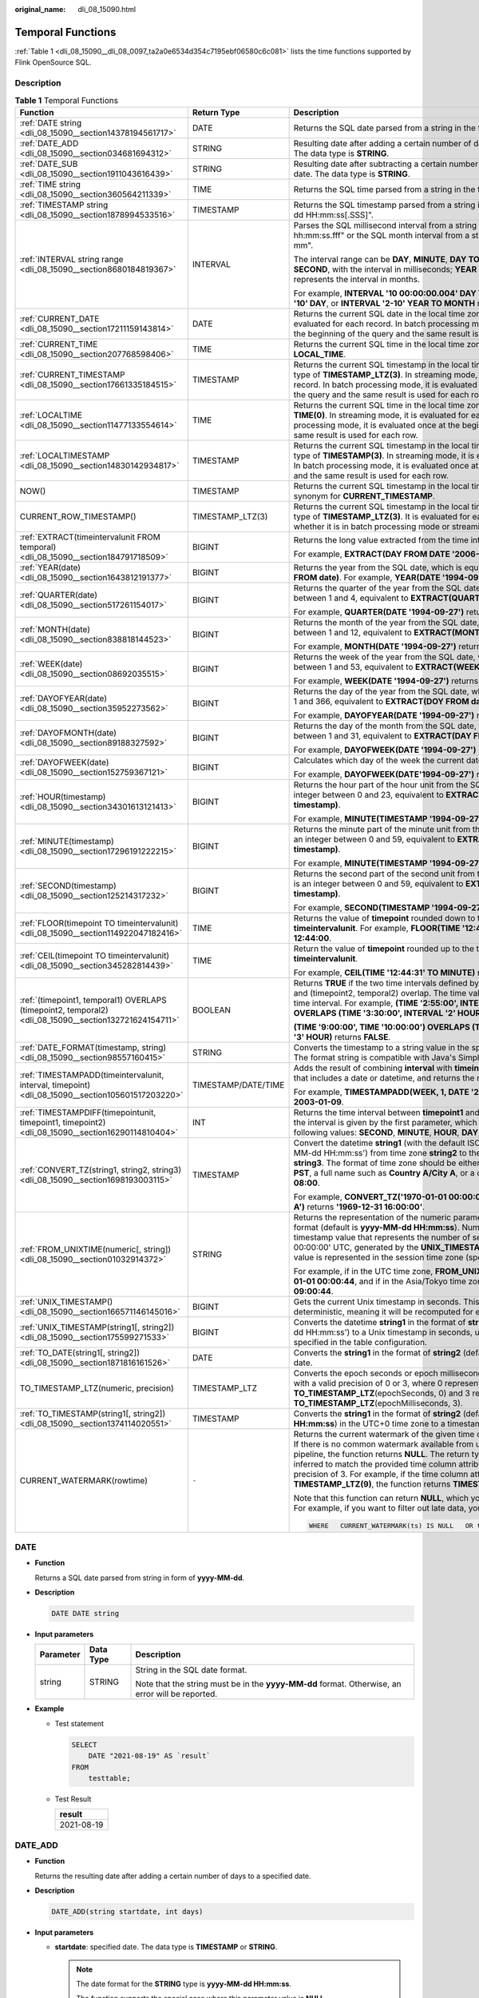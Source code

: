 :original_name: dli_08_15090.html

.. _dli_08_15090:

Temporal Functions
==================

:ref:`Table 1 <dli_08_15090__dli_08_0097_ta2a0e6534d354c7195ebf06580c6c081>` lists the time functions supported by Flink OpenSource SQL.

Description
-----------

.. _dli_08_15090__dli_08_0097_ta2a0e6534d354c7195ebf06580c6c081:

.. table:: **Table 1** Temporal Functions

   +--------------------------------------------------------------------------------------------------------+-----------------------+----------------------------------------------------------------------------------------------------------------------------------------------------------------------------------------------------------------------------------------------------------------------------------------------------------------------------------------------------------------------------------------------------------------------------------------------+
   | Function                                                                                               | Return Type           | Description                                                                                                                                                                                                                                                                                                                                                                                                                                  |
   +========================================================================================================+=======================+==============================================================================================================================================================================================================================================================================================================================================================================================================================================+
   | :ref:`DATE string <dli_08_15090__section14378194561717>`                                               | DATE                  | Returns the SQL date parsed from a string in the format of "yyyy-MM-dd".                                                                                                                                                                                                                                                                                                                                                                     |
   +--------------------------------------------------------------------------------------------------------+-----------------------+----------------------------------------------------------------------------------------------------------------------------------------------------------------------------------------------------------------------------------------------------------------------------------------------------------------------------------------------------------------------------------------------------------------------------------------------+
   | :ref:`DATE_ADD <dli_08_15090__section034681694312>`                                                    | STRING                | Resulting date after adding a certain number of days to a specified date. The data type is **STRING**.                                                                                                                                                                                                                                                                                                                                       |
   +--------------------------------------------------------------------------------------------------------+-----------------------+----------------------------------------------------------------------------------------------------------------------------------------------------------------------------------------------------------------------------------------------------------------------------------------------------------------------------------------------------------------------------------------------------------------------------------------------+
   | :ref:`DATE_SUB <dli_08_15090__section1911043616439>`                                                   | STRING                | Resulting date after subtracting a certain number of days from a specified date. The data type is **STRING**.                                                                                                                                                                                                                                                                                                                                |
   +--------------------------------------------------------------------------------------------------------+-----------------------+----------------------------------------------------------------------------------------------------------------------------------------------------------------------------------------------------------------------------------------------------------------------------------------------------------------------------------------------------------------------------------------------------------------------------------------------+
   | :ref:`TIME string <dli_08_15090__section360564211339>`                                                 | TIME                  | Returns the SQL time parsed from a string in the format of "HH:mm:ss".                                                                                                                                                                                                                                                                                                                                                                       |
   +--------------------------------------------------------------------------------------------------------+-----------------------+----------------------------------------------------------------------------------------------------------------------------------------------------------------------------------------------------------------------------------------------------------------------------------------------------------------------------------------------------------------------------------------------------------------------------------------------+
   | :ref:`TIMESTAMP string <dli_08_15090__section1878994533516>`                                           | TIMESTAMP             | Returns the SQL timestamp parsed from a string in the format of "yyyy-MM-dd HH:mm:ss[.SSS]".                                                                                                                                                                                                                                                                                                                                                 |
   +--------------------------------------------------------------------------------------------------------+-----------------------+----------------------------------------------------------------------------------------------------------------------------------------------------------------------------------------------------------------------------------------------------------------------------------------------------------------------------------------------------------------------------------------------------------------------------------------------+
   | :ref:`INTERVAL string range <dli_08_15090__section8680184819367>`                                      | INTERVAL              | Parses the SQL millisecond interval from a string in the format of "dd hh:mm:ss.fff" or the SQL month interval from a string in the format of "yyyy-mm".                                                                                                                                                                                                                                                                                     |
   |                                                                                                        |                       |                                                                                                                                                                                                                                                                                                                                                                                                                                              |
   |                                                                                                        |                       | The interval range can be **DAY**, **MINUTE**, **DAY TO HOUR**, or **DAY TO SECOND**, with the interval in milliseconds; **YEAR** or **YEAR TO MONTH** represents the interval in months.                                                                                                                                                                                                                                                    |
   |                                                                                                        |                       |                                                                                                                                                                                                                                                                                                                                                                                                                                              |
   |                                                                                                        |                       | For example, **INTERVAL '10 00:00:00.004' DAY TO SECOND**, **INTERVAL '10' DAY**, or **INTERVAL '2-10' YEAR TO MONTH** returns the interval.                                                                                                                                                                                                                                                                                                 |
   +--------------------------------------------------------------------------------------------------------+-----------------------+----------------------------------------------------------------------------------------------------------------------------------------------------------------------------------------------------------------------------------------------------------------------------------------------------------------------------------------------------------------------------------------------------------------------------------------------+
   | :ref:`CURRENT_DATE <dli_08_15090__section17211159143814>`                                              | DATE                  | Returns the current SQL date in the local time zone. In streaming mode, it is evaluated for each record. In batch processing mode, it is evaluated once at the beginning of the query and the same result is used for each row.                                                                                                                                                                                                              |
   +--------------------------------------------------------------------------------------------------------+-----------------------+----------------------------------------------------------------------------------------------------------------------------------------------------------------------------------------------------------------------------------------------------------------------------------------------------------------------------------------------------------------------------------------------------------------------------------------------+
   | :ref:`CURRENT_TIME <dli_08_15090__section207768598406>`                                                | TIME                  | Returns the current SQL time in the local time zone, which is a synonym for **LOCAL_TIME**.                                                                                                                                                                                                                                                                                                                                                  |
   +--------------------------------------------------------------------------------------------------------+-----------------------+----------------------------------------------------------------------------------------------------------------------------------------------------------------------------------------------------------------------------------------------------------------------------------------------------------------------------------------------------------------------------------------------------------------------------------------------+
   | :ref:`CURRENT_TIMESTAMP <dli_08_15090__section17661335184515>`                                         | TIMESTAMP             | Returns the current SQL timestamp in the local time zone, with the return type of **TIMESTAMP_LTZ(3)**. In streaming mode, it is evaluated for each record. In batch processing mode, it is evaluated once at the beginning of the query and the same result is used for each row.                                                                                                                                                           |
   +--------------------------------------------------------------------------------------------------------+-----------------------+----------------------------------------------------------------------------------------------------------------------------------------------------------------------------------------------------------------------------------------------------------------------------------------------------------------------------------------------------------------------------------------------------------------------------------------------+
   | :ref:`LOCALTIME <dli_08_15090__section11477133554614>`                                                 | TIME                  | Returns the current SQL time in the local time zone, with the return type of **TIME(0)**. In streaming mode, it is evaluated for each record. In batch processing mode, it is evaluated once at the beginning of the query and the same result is used for each row.                                                                                                                                                                         |
   +--------------------------------------------------------------------------------------------------------+-----------------------+----------------------------------------------------------------------------------------------------------------------------------------------------------------------------------------------------------------------------------------------------------------------------------------------------------------------------------------------------------------------------------------------------------------------------------------------+
   | :ref:`LOCALTIMESTAMP <dli_08_15090__section14830142934817>`                                            | TIMESTAMP             | Returns the current SQL timestamp in the local time zone, with the return type of **TIMESTAMP(3)**. In streaming mode, it is evaluated for each record. In batch processing mode, it is evaluated once at the beginning of the query and the same result is used for each row.                                                                                                                                                               |
   +--------------------------------------------------------------------------------------------------------+-----------------------+----------------------------------------------------------------------------------------------------------------------------------------------------------------------------------------------------------------------------------------------------------------------------------------------------------------------------------------------------------------------------------------------------------------------------------------------+
   | NOW()                                                                                                  | TIMESTAMP             | Returns the current SQL timestamp in the local time zone, which is a synonym for **CURRENT_TIMESTAMP**.                                                                                                                                                                                                                                                                                                                                      |
   +--------------------------------------------------------------------------------------------------------+-----------------------+----------------------------------------------------------------------------------------------------------------------------------------------------------------------------------------------------------------------------------------------------------------------------------------------------------------------------------------------------------------------------------------------------------------------------------------------+
   | CURRENT_ROW_TIMESTAMP()                                                                                | TIMESTAMP_LTZ(3)      | Returns the current SQL timestamp in the local time zone, with the return type of **TIMESTAMP_LTZ(3)**. It is evaluated for each record, regardless of whether it is in batch processing mode or streaming mode.                                                                                                                                                                                                                             |
   +--------------------------------------------------------------------------------------------------------+-----------------------+----------------------------------------------------------------------------------------------------------------------------------------------------------------------------------------------------------------------------------------------------------------------------------------------------------------------------------------------------------------------------------------------------------------------------------------------+
   | :ref:`EXTRACT(timeintervalunit FROM temporal) <dli_08_15090__section184791718509>`                     | BIGINT                | Returns the long value extracted from the time interval unit part of the time.                                                                                                                                                                                                                                                                                                                                                               |
   |                                                                                                        |                       |                                                                                                                                                                                                                                                                                                                                                                                                                                              |
   |                                                                                                        |                       | For example, **EXTRACT(DAY FROM DATE '2006-06-05')** returns **5**.                                                                                                                                                                                                                                                                                                                                                                          |
   +--------------------------------------------------------------------------------------------------------+-----------------------+----------------------------------------------------------------------------------------------------------------------------------------------------------------------------------------------------------------------------------------------------------------------------------------------------------------------------------------------------------------------------------------------------------------------------------------------+
   | :ref:`YEAR(date) <dli_08_15090__section1643812191377>`                                                 | BIGINT                | Returns the year from the SQL date, which is equivalent to **EXTRACT(YEAR FROM date)**. For example, **YEAR(DATE '1994-09-27')** returns **1994**.                                                                                                                                                                                                                                                                                           |
   +--------------------------------------------------------------------------------------------------------+-----------------------+----------------------------------------------------------------------------------------------------------------------------------------------------------------------------------------------------------------------------------------------------------------------------------------------------------------------------------------------------------------------------------------------------------------------------------------------+
   | :ref:`QUARTER(date) <dli_08_15090__section517261154017>`                                               | BIGINT                | Returns the quarter of the year from the SQL date, which is an integer between 1 and 4, equivalent to **EXTRACT(QUARTER FROM date)**.                                                                                                                                                                                                                                                                                                        |
   |                                                                                                        |                       |                                                                                                                                                                                                                                                                                                                                                                                                                                              |
   |                                                                                                        |                       | For example, **QUARTER(DATE '1994-09-27')** returns **3**.                                                                                                                                                                                                                                                                                                                                                                                   |
   +--------------------------------------------------------------------------------------------------------+-----------------------+----------------------------------------------------------------------------------------------------------------------------------------------------------------------------------------------------------------------------------------------------------------------------------------------------------------------------------------------------------------------------------------------------------------------------------------------+
   | :ref:`MONTH(date) <dli_08_15090__section838818144523>`                                                 | BIGINT                | Returns the month of the year from the SQL date, which is an integer between 1 and 12, equivalent to **EXTRACT(MONTH FROM date)**.                                                                                                                                                                                                                                                                                                           |
   |                                                                                                        |                       |                                                                                                                                                                                                                                                                                                                                                                                                                                              |
   |                                                                                                        |                       | For example, **MONTH(DATE '1994-09-27')** returns **9**.                                                                                                                                                                                                                                                                                                                                                                                     |
   +--------------------------------------------------------------------------------------------------------+-----------------------+----------------------------------------------------------------------------------------------------------------------------------------------------------------------------------------------------------------------------------------------------------------------------------------------------------------------------------------------------------------------------------------------------------------------------------------------+
   | :ref:`WEEK(date) <dli_08_15090__section08692035515>`                                                   | BIGINT                | Returns the week of the year from the SQL date, which is an integer between 1 and 53, equivalent to **EXTRACT(WEEK FROM date)**.                                                                                                                                                                                                                                                                                                             |
   |                                                                                                        |                       |                                                                                                                                                                                                                                                                                                                                                                                                                                              |
   |                                                                                                        |                       | For example, **WEEK(DATE '1994-09-27')** returns **39**.                                                                                                                                                                                                                                                                                                                                                                                     |
   +--------------------------------------------------------------------------------------------------------+-----------------------+----------------------------------------------------------------------------------------------------------------------------------------------------------------------------------------------------------------------------------------------------------------------------------------------------------------------------------------------------------------------------------------------------------------------------------------------+
   | :ref:`DAYOFYEAR(date) <dli_08_15090__section35952273562>`                                              | BIGINT                | Returns the day of the year from the SQL date, which is an integer between 1 and 366, equivalent to **EXTRACT(DOY FROM date)**.                                                                                                                                                                                                                                                                                                              |
   |                                                                                                        |                       |                                                                                                                                                                                                                                                                                                                                                                                                                                              |
   |                                                                                                        |                       | For example, **DAYOFYEAR(DATE '1994-09-27')** returns **270**.                                                                                                                                                                                                                                                                                                                                                                               |
   +--------------------------------------------------------------------------------------------------------+-----------------------+----------------------------------------------------------------------------------------------------------------------------------------------------------------------------------------------------------------------------------------------------------------------------------------------------------------------------------------------------------------------------------------------------------------------------------------------+
   | :ref:`DAYOFMONTH(date) <dli_08_15090__section89188327592>`                                             | BIGINT                | Returns the day of the month from the SQL date, which is an integer between 1 and 31, equivalent to **EXTRACT(DAY FROM date)**.                                                                                                                                                                                                                                                                                                              |
   |                                                                                                        |                       |                                                                                                                                                                                                                                                                                                                                                                                                                                              |
   |                                                                                                        |                       | For example, **DAYOFWEEK(DATE '1994-09-27')** returns **3**.                                                                                                                                                                                                                                                                                                                                                                                 |
   +--------------------------------------------------------------------------------------------------------+-----------------------+----------------------------------------------------------------------------------------------------------------------------------------------------------------------------------------------------------------------------------------------------------------------------------------------------------------------------------------------------------------------------------------------------------------------------------------------+
   | :ref:`DAYOFWEEK(date) <dli_08_15090__section152759367121>`                                             | BIGINT                | Calculates which day of the week the current date is, with Sunday being **1**.                                                                                                                                                                                                                                                                                                                                                               |
   |                                                                                                        |                       |                                                                                                                                                                                                                                                                                                                                                                                                                                              |
   |                                                                                                        |                       | For example, **DAYOFWEEK(DATE'1994-09-27')** returns **3**.                                                                                                                                                                                                                                                                                                                                                                                  |
   +--------------------------------------------------------------------------------------------------------+-----------------------+----------------------------------------------------------------------------------------------------------------------------------------------------------------------------------------------------------------------------------------------------------------------------------------------------------------------------------------------------------------------------------------------------------------------------------------------+
   | :ref:`HOUR(timestamp) <dli_08_15090__section34301613121413>`                                           | BIGINT                | Returns the hour part of the hour unit from the SQL timestamp, which is an integer between 0 and 23, equivalent to **EXTRACT(HOUR FROM timestamp)**.                                                                                                                                                                                                                                                                                         |
   |                                                                                                        |                       |                                                                                                                                                                                                                                                                                                                                                                                                                                              |
   |                                                                                                        |                       | For example, **MINUTE(TIMESTAMP '1994-09-27 13:14:15')** returns **14**.                                                                                                                                                                                                                                                                                                                                                                     |
   +--------------------------------------------------------------------------------------------------------+-----------------------+----------------------------------------------------------------------------------------------------------------------------------------------------------------------------------------------------------------------------------------------------------------------------------------------------------------------------------------------------------------------------------------------------------------------------------------------+
   | :ref:`MINUTE(timestamp) <dli_08_15090__section17296191222215>`                                         | BIGINT                | Returns the minute part of the minute unit from the SQL timestamp, which is an integer between 0 and 59, equivalent to **EXTRACT(MINUTE FROM timestamp)**.                                                                                                                                                                                                                                                                                   |
   |                                                                                                        |                       |                                                                                                                                                                                                                                                                                                                                                                                                                                              |
   |                                                                                                        |                       | For example, **MINUTE(TIMESTAMP '1994-09-27 13:14:15')** returns **14**.                                                                                                                                                                                                                                                                                                                                                                     |
   +--------------------------------------------------------------------------------------------------------+-----------------------+----------------------------------------------------------------------------------------------------------------------------------------------------------------------------------------------------------------------------------------------------------------------------------------------------------------------------------------------------------------------------------------------------------------------------------------------+
   | :ref:`SECOND(timestamp) <dli_08_15090__section125214317232>`                                           | BIGINT                | Returns the second part of the second unit from the SQL timestamp, which is an integer between 0 and 59, equivalent to **EXTRACT(SECOND FROM timestamp)**.                                                                                                                                                                                                                                                                                   |
   |                                                                                                        |                       |                                                                                                                                                                                                                                                                                                                                                                                                                                              |
   |                                                                                                        |                       | For example, **SECOND(TIMESTAMP '1994-09-27 13:14:15')** returns **15**.                                                                                                                                                                                                                                                                                                                                                                     |
   +--------------------------------------------------------------------------------------------------------+-----------------------+----------------------------------------------------------------------------------------------------------------------------------------------------------------------------------------------------------------------------------------------------------------------------------------------------------------------------------------------------------------------------------------------------------------------------------------------+
   | :ref:`FLOOR(timepoint TO timeintervalunit) <dli_08_15090__section114922047182416>`                     | TIME                  | Returns the value of **timepoint** rounded down to the time interval unit **timeintervalunit**. For example, **FLOOR(TIME '12:44:31' TO MINUTE)** returns **12:44:00**.                                                                                                                                                                                                                                                                      |
   +--------------------------------------------------------------------------------------------------------+-----------------------+----------------------------------------------------------------------------------------------------------------------------------------------------------------------------------------------------------------------------------------------------------------------------------------------------------------------------------------------------------------------------------------------------------------------------------------------+
   | :ref:`CEIL(timepoint TO timeintervalunit) <dli_08_15090__section345282814439>`                         | TIME                  | Return the value of **timepoint** rounded up to the time interval unit **timeintervalunit**.                                                                                                                                                                                                                                                                                                                                                 |
   |                                                                                                        |                       |                                                                                                                                                                                                                                                                                                                                                                                                                                              |
   |                                                                                                        |                       | For example, **CEIL(TIME '12:44:31' TO MINUTE)** returns **12:45:00**.                                                                                                                                                                                                                                                                                                                                                                       |
   +--------------------------------------------------------------------------------------------------------+-----------------------+----------------------------------------------------------------------------------------------------------------------------------------------------------------------------------------------------------------------------------------------------------------------------------------------------------------------------------------------------------------------------------------------------------------------------------------------+
   | :ref:`(timepoint1, temporal1) OVERLAPS (timepoint2, temporal2) <dli_08_15090__section132721624154711>` | BOOLEAN               | Returns **TRUE** if the two time intervals defined by (timepoint1, temporal1) and (timepoint2, temporal2) overlap. The time value can be a time point or a time interval. For example, **(TIME '2:55:00', INTERVAL '1' HOUR) OVERLAPS (TIME '3:30:00', INTERVAL '2' HOUR)** returns **TRUE**;                                                                                                                                                |
   |                                                                                                        |                       |                                                                                                                                                                                                                                                                                                                                                                                                                                              |
   |                                                                                                        |                       | **(TIME '9:00:00', TIME '10:00:00') OVERLAPS (TIME '10:15:00', INTERVAL '3' HOUR)** returns **FALSE**.                                                                                                                                                                                                                                                                                                                                       |
   +--------------------------------------------------------------------------------------------------------+-----------------------+----------------------------------------------------------------------------------------------------------------------------------------------------------------------------------------------------------------------------------------------------------------------------------------------------------------------------------------------------------------------------------------------------------------------------------------------+
   | :ref:`DATE_FORMAT(timestamp, string) <dli_08_15090__section98557160415>`                               | STRING                | Converts the timestamp to a string value in the specified date format string. The format string is compatible with Java's SimpleDateFormat.                                                                                                                                                                                                                                                                                                  |
   +--------------------------------------------------------------------------------------------------------+-----------------------+----------------------------------------------------------------------------------------------------------------------------------------------------------------------------------------------------------------------------------------------------------------------------------------------------------------------------------------------------------------------------------------------------------------------------------------------+
   | :ref:`TIMESTAMPADD(timeintervalunit, interval, timepoint) <dli_08_15090__section105601517203220>`      | TIMESTAMP/DATE/TIME   | Adds the result of combining **interval** with **timeintervalunit** to a **timepoint** that includes a date or datetime, and returns the resulting datetime.                                                                                                                                                                                                                                                                                 |
   |                                                                                                        |                       |                                                                                                                                                                                                                                                                                                                                                                                                                                              |
   |                                                                                                        |                       | For example, **TIMESTAMPADD(WEEK, 1, DATE '2003-01-02')** returns **2003-01-09**.                                                                                                                                                                                                                                                                                                                                                            |
   +--------------------------------------------------------------------------------------------------------+-----------------------+----------------------------------------------------------------------------------------------------------------------------------------------------------------------------------------------------------------------------------------------------------------------------------------------------------------------------------------------------------------------------------------------------------------------------------------------+
   | :ref:`TIMESTAMPDIFF(timepointunit, timepoint1, timepoint2) <dli_08_15090__section16290114810404>`      | INT                   | Returns the time interval between **timepoint1** and **timepoint2**. The unit of the interval is given by the first parameter, which should be one of the following values: **SECOND**, **MINUTE**, **HOUR**, **DAY**, **MONTH**, or **YEAR**.                                                                                                                                                                                               |
   +--------------------------------------------------------------------------------------------------------+-----------------------+----------------------------------------------------------------------------------------------------------------------------------------------------------------------------------------------------------------------------------------------------------------------------------------------------------------------------------------------------------------------------------------------------------------------------------------------+
   | :ref:`CONVERT_TZ(string1, string2, string3) <dli_08_15090__section1698193003115>`                      | TIMESTAMP             | Convert the datetime **string1** (with the default ISO timestamp format 'yyyy-MM-dd HH:mm:ss') from time zone **string2** to the value in time zone **string3**. The format of time zone should be either an abbreviation such as **PST**, a full name such as **Country A/City A**, or a custom ID such as **GMT-08:00**.                                                                                                                   |
   |                                                                                                        |                       |                                                                                                                                                                                                                                                                                                                                                                                                                                              |
   |                                                                                                        |                       | For example, **CONVERT_TZ('1970-01-01 00:00:00', 'UTC', 'Country A/City A')** returns **'1969-12-31 16:00:00'**.                                                                                                                                                                                                                                                                                                                             |
   +--------------------------------------------------------------------------------------------------------+-----------------------+----------------------------------------------------------------------------------------------------------------------------------------------------------------------------------------------------------------------------------------------------------------------------------------------------------------------------------------------------------------------------------------------------------------------------------------------+
   | :ref:`FROM_UNIXTIME(numeric[, string]) <dli_08_15090__section01032914372>`                             | STRING                | Returns the representation of the numeric parameter **numberic** in the string format (default is **yyyy-MM-dd HH:mm:ss**). Numeric is an internal timestamp value that represents the number of seconds since '1970-01-01 00:00:00' UTC, generated by the **UNIX_TIMESTAMP()** function. The return value is represented in the session time zone (specified in TableConfig).                                                               |
   |                                                                                                        |                       |                                                                                                                                                                                                                                                                                                                                                                                                                                              |
   |                                                                                                        |                       | For example, if in the UTC time zone, **FROM_UNIXTIME(44)** returns **1970-01-01 00:00:44**, and if in the Asia/Tokyo time zone, it returns **1970-01-01 09:00:44**.                                                                                                                                                                                                                                                                         |
   +--------------------------------------------------------------------------------------------------------+-----------------------+----------------------------------------------------------------------------------------------------------------------------------------------------------------------------------------------------------------------------------------------------------------------------------------------------------------------------------------------------------------------------------------------------------------------------------------------+
   | :ref:`UNIX_TIMESTAMP() <dli_08_15090__section166571146145016>`                                         | BIGINT                | Gets the current Unix timestamp in seconds. This function is non-deterministic, meaning it will be recomputed for each record.                                                                                                                                                                                                                                                                                                               |
   +--------------------------------------------------------------------------------------------------------+-----------------------+----------------------------------------------------------------------------------------------------------------------------------------------------------------------------------------------------------------------------------------------------------------------------------------------------------------------------------------------------------------------------------------------------------------------------------------------+
   | :ref:`UNIX_TIMESTAMP(string1[, string2]) <dli_08_15090__section175599271533>`                          | BIGINT                | Converts the datetime **string1** in the format of **string2** (default is 'yyyy-MM-dd HH:mm:ss') to a Unix timestamp in seconds, using the time zone specified in the table configuration.                                                                                                                                                                                                                                                  |
   +--------------------------------------------------------------------------------------------------------+-----------------------+----------------------------------------------------------------------------------------------------------------------------------------------------------------------------------------------------------------------------------------------------------------------------------------------------------------------------------------------------------------------------------------------------------------------------------------------+
   | :ref:`TO_DATE(string1[, string2]) <dli_08_15090__section1871816161526>`                                | DATE                  | Converts the **string1** in the format of **string2** (default is **yyyy-MM-dd**) to a date.                                                                                                                                                                                                                                                                                                                                                 |
   +--------------------------------------------------------------------------------------------------------+-----------------------+----------------------------------------------------------------------------------------------------------------------------------------------------------------------------------------------------------------------------------------------------------------------------------------------------------------------------------------------------------------------------------------------------------------------------------------------+
   | TO_TIMESTAMP_LTZ(numeric, precision)                                                                   | TIMESTAMP_LTZ         | Converts the epoch seconds or epoch milliseconds to **TIMESTAMP_LTZ**, with a valid precision of 0 or 3, where 0 represents **TO_TIMESTAMP_LTZ**\ (epochSeconds, 0) and 3 represents **TO_TIMESTAMP_LTZ**\ (epochMilliseconds, 3).                                                                                                                                                                                                           |
   +--------------------------------------------------------------------------------------------------------+-----------------------+----------------------------------------------------------------------------------------------------------------------------------------------------------------------------------------------------------------------------------------------------------------------------------------------------------------------------------------------------------------------------------------------------------------------------------------------+
   | :ref:`TO_TIMESTAMP(string1[, string2]) <dli_08_15090__section1374114020551>`                           | TIMESTAMP             | Converts the **string1** in the format of **string2** (default is **yyyy-MM-dd HH:mm:ss**) in the UTC+0 time zone to a timestamp.                                                                                                                                                                                                                                                                                                            |
   +--------------------------------------------------------------------------------------------------------+-----------------------+----------------------------------------------------------------------------------------------------------------------------------------------------------------------------------------------------------------------------------------------------------------------------------------------------------------------------------------------------------------------------------------------------------------------------------------------+
   | CURRENT_WATERMARK(rowtime)                                                                             | ``-``                 | Returns the current watermark of the given time column attribute **rowtime**. If there is no common watermark available from upstream operations in the pipeline, the function returns **NULL**. The return type of the function is inferred to match the provided time column attribute, but with an adjusted precision of 3. For example, if the time column attribute is **TIMESTAMP_LTZ(9)**, the function returns **TIMESTAMP_LTZ(3)**. |
   |                                                                                                        |                       |                                                                                                                                                                                                                                                                                                                                                                                                                                              |
   |                                                                                                        |                       | Note that this function can return **NULL**, which you may need to consider. For example, if you want to filter out late data, you can use:                                                                                                                                                                                                                                                                                                  |
   |                                                                                                        |                       |                                                                                                                                                                                                                                                                                                                                                                                                                                              |
   |                                                                                                        |                       | .. code-block::                                                                                                                                                                                                                                                                                                                                                                                                                              |
   |                                                                                                        |                       |                                                                                                                                                                                                                                                                                                                                                                                                                                              |
   |                                                                                                        |                       |    WHERE   CURRENT_WATERMARK(ts) IS NULL   OR ts > CURRENT_WATERMARK(ts)                                                                                                                                                                                                                                                                                                                                                                     |
   +--------------------------------------------------------------------------------------------------------+-----------------------+----------------------------------------------------------------------------------------------------------------------------------------------------------------------------------------------------------------------------------------------------------------------------------------------------------------------------------------------------------------------------------------------------------------------------------------------+

.. _dli_08_15090__section14378194561717:

DATE
----

-  **Function**

   Returns a SQL date parsed from string in form of **yyyy-MM-dd**.

-  **Description**

   .. code-block::

      DATE DATE string

-  **Input parameters**

   +-----------------------+-----------------------+--------------------------------------------------------------------------------------------------+
   | Parameter             | Data Type             | Description                                                                                      |
   +=======================+=======================+==================================================================================================+
   | string                | STRING                | String in the SQL date format.                                                                   |
   |                       |                       |                                                                                                  |
   |                       |                       | Note that the string must be in the **yyyy-MM-dd** format. Otherwise, an error will be reported. |
   +-----------------------+-----------------------+--------------------------------------------------------------------------------------------------+

-  **Example**

   -  Test statement

      .. code-block::

         SELECT
             DATE "2021-08-19" AS `result`
         FROM
             testtable;

   -  Test Result

      +------------+
      | result     |
      +============+
      | 2021-08-19 |
      +------------+

.. _dli_08_15090__section034681694312:

DATE_ADD
--------

-  **Function**

   Returns the resulting date after adding a certain number of days to a specified date.

-  **Description**

   .. code-block::

      DATE_ADD(string startdate, int days)

-  **Input parameters**

   -  **startdate**: specified date. The data type is **TIMESTAMP** or **STRING**.

      .. note::

         The date format for the **STRING** type is **yyyy-MM-dd HH:mm:ss**.

         The function supports the special case where this parameter value is **NULL**.

   -  **days**: target number of days. The data type is **INT**.

-  **Return values**

   Resulting date after adding a certain number of days to a specified date. The data type is **STRING**.

-  **Example**

   Submit a Flink SQL statement.

   .. code-block::

      CREATE TABLE source (
        time1 TIMESTAMP
      ) WITH (
        'connector' = 'datagen',
        'rows-per-second' = '1'
      );
      create table Sink (
        date1 string,
        date2 string,
        date3 string
      ) with ('connector' = 'print');
      INSERT into
        Sink
      select
        DATE_ADD(time1, 30) as date1,
        DATE_ADD('2017-09-15 00:00:00', 30) as date2,
        DATE_ADD(cast(null as timestamp),30) as date3
      FROM source

   Test result

   ============== ============== ==============
   date1 (string) date2 (string) date3 (string)
   ============== ============== ==============
   2024-06-28     2017-10-15     null
   ============== ============== ==============

.. _dli_08_15090__section1911043616439:

DATE_SUB
--------

-  **Function**

   Returns the resulting date after subtracting a certain number of days from a specified date.

-  **Description**

   .. code-block::

      DATE_SUB(string startdate, int days)

-  **Input parameters**

   -  **startdate**: specified date. The data type is **TIMESTAMP** or **STRING**.

      .. note::

         The date format for the **STRING** type is **yyyy-MM-dd HH:mm:ss**.

         The function supports the special case where this parameter value is **NULL**.

   -  **days**: target number of days. The data type is **INT**.

-  **Return values**

   Resulting date after subtracting a certain number of days from a specified date. The data type is **STRING**.

-  **Example**

   Submit a Flink SQL statement.

   .. code-block::

      CREATE TABLE source (
        time1 TIMESTAMP
      ) WITH (
        'connector' = 'datagen',
        'rows-per-second' = '1'
      );
      create table Sink (
        date1 string,
        date2 string,
        date3 string
      ) with ('connector' = 'print');
      INSERT into
        Sink
      select
        DATE_SUB(time1,30) as date1,
        DATE_SUB('2017-09-15 00:00:00', 30) as date2,
        DATE_SUB(cast(null as timestamp),30) as date3
      FROM source

   Test result

   ============== ============== ==============
   date1 (string) date2 (string) date3 (string)
   ============== ============== ==============
   2024-04-29     2017-08-16     null
   ============== ============== ==============

.. _dli_08_15090__section360564211339:

TIME
----

-  **Function**

   Returns a SQL time parsed from string in form of **HH:mm:ss[.fff]**.

-  **Description**

   .. code-block::

      TIME TIME string

-  **Input parameters**

   +-----------------------+-----------------------+---------------------------------------------------------------------------------------------------------+
   | Parameter             | Data Type             | Description                                                                                             |
   +=======================+=======================+=========================================================================================================+
   | string                | STRING                | Time                                                                                                    |
   |                       |                       |                                                                                                         |
   |                       |                       | Note that the string must be in the format of **HH:mm:ss[.fff]**. Otherwise, an error will be reported. |
   +-----------------------+-----------------------+---------------------------------------------------------------------------------------------------------+

-  **Example**

   -  Test statement

      .. code-block::

         SELECT
             TIME "10:11:12" AS `result`,
                 TIME "10:11:12.032" AS `result2`
         FROM
             testtable;

   -  Test result

      ======== ============
      result   result2
      ======== ============
      10:11:12 10:11:12.032
      ======== ============

.. _dli_08_15090__section1878994533516:

TIMESTAMP
---------

-  **Function**

   Converts the time string into timestamp. The time string format is **yyyy-MM-dd HH:mm:ss[.fff]**. The return value is of the **TIMESTAMP(3)** type.

-  **Description**

   .. code-block::

      TIMESTAMP(3) TIMESTAMP string

-  **Input parameters**

   +-----------------------+-----------------------+--------------------------------------------------------------------------------------------------------------------+
   | Parameter             | Data Type             | Description                                                                                                        |
   +=======================+=======================+====================================================================================================================+
   | string                | STRING                | Time                                                                                                               |
   |                       |                       |                                                                                                                    |
   |                       |                       | Note that the string must be in the format of **yyyy-MM-dd HH:mm:ss[.fff]**. Otherwise, an error will be reported. |
   +-----------------------+-----------------------+--------------------------------------------------------------------------------------------------------------------+

-  **Example**

   -  Test statement

      .. code-block::

         SELECT
             TIMESTAMP "1997-04-25 13:14:15" AS `result`,
                 TIMESTAMP "1997-04-25 13:14:15.032" AS `result2`
         FROM
             testtable;

   -  Test result

      =================== =======================
      result              result2
      =================== =======================
      1997-04-25 13:14:15 1997-04-25 13:14:15.032
      =================== =======================

.. _dli_08_15090__section8680184819367:

INTERVAL
--------

-  **Function**

   Parses an interval string.

-  **Description**

   .. code-block::

      INTERVAL INTERVAL string range

-  **Input parameters**

   +-----------------------+-----------------------+--------------------------------------------------------------------------------------------------------------------------------------------------+
   | Parameter             | Data Type             | Description                                                                                                                                      |
   +=======================+=======================+==================================================================================================================================================+
   | string                | STRING                | Timestamp string used together with the **range** parameter. The string is in either of the following two formats:                               |
   |                       |                       |                                                                                                                                                  |
   |                       |                       | -  **yyyy-MM** for SQL intervals of months. An interval range might be **YEAR** or **YEAR TO MONTH** for intervals of months.                    |
   |                       |                       | -  **dd hh:mm:ss.fff** for SQL intervals of milliseconds. An interval range might be **DAY**, **MINUTE**, **DAY TO HOUR**, or **DAY TO SECOND**. |
   +-----------------------+-----------------------+--------------------------------------------------------------------------------------------------------------------------------------------------+
   | range                 | INTERVAL              | Interval range. This parameter is used together with the **string** parameter.                                                                   |
   |                       |                       |                                                                                                                                                  |
   |                       |                       | Available values are as follows: **YEAR, YEAR To Month, DAY, MINUTE, DAY TO HOUR and DAY TO SECOND**.                                            |
   +-----------------------+-----------------------+--------------------------------------------------------------------------------------------------------------------------------------------------+

-  **Example**

   Test statement

   .. code-block::

      -- indicates that the interval is 10 days and 4 milliseconds.
      INTERVAL '10 00:00:00.004' DAY TO second
      -- The interval is 10 days.
      INTERVAL '10'
      -- The interval is 2 years and 10 months.
      INTERVAL '2-10' YEAR TO MONTH

.. _dli_08_15090__section17211159143814:

CURRENT_DATE
------------

-  **Function**

   Returns the current SQL time (**yyyy-MM-dd**) in the local time zone. The return value is of the **DATE** type.

-  **Description**

   .. code-block::

      DATE CURRENT_DATE

-  **Input parameters**

   None

-  **Example**

   -  Test statement

      .. code-block::

         SELECT
             CURRENT_DATE AS `result`
         FROM
             testtable;

   -  Test result

      +------------+
      | result     |
      +============+
      | 2021-10-28 |
      +------------+

.. _dli_08_15090__section207768598406:

CURRENT_TIME
------------

-  **Function**

   Returns the current SQL time (**HH:mm:sss.fff**) in the local time zone. The return value is of the **TIME** type.

-  **Description**

   .. code-block::

      TIME CURRENT_TIME

-  **Input parameters**

   None

-  **Example**

   -  Test statement

      .. code-block::

         SELECT
             CURRENT_TIME AS `result`
         FROM
             testtable;

   -  Test Result

      +--------------+
      | result       |
      +==============+
      | 08:29:19.289 |
      +--------------+

.. _dli_08_15090__section17661335184515:

CURRENT_TIMESTAMP
-----------------

-  **Function**

   Returns the current SQL timestamp in the local time zone. The return value is of the **TIMESTAMP(3)** type.

-  **Description**

   .. code-block::

      TIMESTAMP(3) CURRENT_TIMESTAMP

-  **Input parameters**

   None

-  **Example**

   -  Test statement

      .. code-block::

         SELECT
             CURRENT_TIMESTAMP AS `result`
         FROM
             testtable;

   -  Test Result

      +-------------------------+
      | result                  |
      +=========================+
      | 2021-10-28 08:33:51.606 |
      +-------------------------+

.. _dli_08_15090__section11477133554614:

LOCALTIME
---------

-  **Function**

   Returns the current SQL time in the local time zone. The return value is of the **TIME** type.

-  **Description**

   .. code-block::

      TIME LOCALTIME

-  **Input parameters**

   None

-  **Example**

   -  Test statement

      .. code-block::

         SELECT
             LOCALTIME AS `result`
         FROM
             testtable;

   -  Test Result

      +--------------+
      | result       |
      +==============+
      | 16:39:37.706 |
      +--------------+

.. _dli_08_15090__section14830142934817:

LOCALTIMESTAMP
--------------

-  **Function**

   Returns the current SQL timestamp in the local time zone. The return value is of the **TIMESTAMP(3)** type.

-  **Description**

   .. code-block::

      TIMESTAMP(3) LOCALTIMESTAMP

-  **Input parameters**

   None

-  **Example**

   -  Test statement

      .. code-block::

         SELECT
             LOCALTIMESTAMP AS `result`
         FROM
             testtable;

   -  Test Result

      +-------------------------+
      | result                  |
      +=========================+
      | 2021-10-28 16:43:17.625 |
      +-------------------------+

.. _dli_08_15090__section184791718509:

EXTRACT
-------

-  **Function**

   Returns a value extracted from the **timeintervalunit** part of temporal. The return value is of the **BIGINT** type.

-  **Description**

   .. code-block::

      BIGINT EXTRACT(timeinteravlunit FROM temporal)

-  **Input parameters**

   +------------------+------------------------------+---------------------------------------------------------------------------------------------------------------------------------------------------------------------------+
   | Parameter        | Data Type                    | Description                                                                                                                                                               |
   +==================+==============================+===========================================================================================================================================================================+
   | timeinteravlunit | TIMEUNIT                     | Time unit to be extracted from a time point or interval. The value can be **YEAR**, **QUARTER**, **MONTH**, **WEEK**, **DAY**, **DOY**, **HOUR**, **MINUTE**, **SECOND**. |
   +------------------+------------------------------+---------------------------------------------------------------------------------------------------------------------------------------------------------------------------+
   | temporal         | DATE/TIME/TIMESTAMP/INTERVAL | Time point or interval                                                                                                                                                    |
   +------------------+------------------------------+---------------------------------------------------------------------------------------------------------------------------------------------------------------------------+

   .. caution::

      Do not specify a time unit that is not of any time points or intervals. Otherwise, the job fails to be submitted.

      For example, an error message is displayed when the following statement is executed because **YEAR** cannot be extracted from **TIME**.

      .. code-block::

         SELECT
             EXTRACT(YEAR FROM TIME '12:44:31' ) AS `result`
         FROM
             testtable;

-  **Example**

   -  Test statement

      .. code-block::

         SELECT
             EXTRACT(YEAR FROM DATE '1997-04-25' ) AS `result`,
                 EXTRACT(MINUTE FROM TIME '12:44:31') AS `result2`,
                 EXTRACT(SECOND FROM TIMESTAMP '1997-04-25 13:14:15') AS `result3`,
                 EXTRACT(YEAR FROM INTERVAL '2-10' YEAR TO MONTH) AS `result4`,
         FROM
             testtable;

   -  Test result

      ====== ======= ======= =======
      result result2 result3 result4
      ====== ======= ======= =======
      1997   44      15      2
      ====== ======= ======= =======

.. _dli_08_15090__section1643812191377:

YEAR
----

-  **Function**

   Returns the year from a SQL date date. The return value is of the **BIGINT** type.

-  **Description**

   .. code-block::

      BIGINT YEAR(date)

-  **Input parameters**

   ========= ========= ===========
   Parameter Data Type Description
   ========= ========= ===========
   date      DATE      SQL date
   ========= ========= ===========

-  **Example**

   -  Test statement

      .. code-block::

         SELECT
             YEAR(DATE '1997-04-25' ) AS `result`
         FROM
             testtable;

   -  Test result

      +--------+
      | result |
      +========+
      | 1997   |
      +--------+

.. _dli_08_15090__section517261154017:

QUARTER
-------

-  **Function**

   Returns the quarter of a year (an integer between 1 and 4) from a SQL date date. The return value is of the **BIGINT** type.

-  **Description**

   .. code-block::

      BIGINT QUARTER(date)

-  **Input parameters**

   ========= ========= ===========
   Parameter Data Type Description
   ========= ========= ===========
   date      DATE      SQL date
   ========= ========= ===========

-  **Example**

   -  Test statement

      .. code-block::

         SELECT
             QUARTER(DATE '1997-04-25' ) AS `result`
         FROM
             testtable;

   -  Test result

      +--------+
      | result |
      +========+
      | 2      |
      +--------+

.. _dli_08_15090__section838818144523:

MONTH
-----

-  **Function**

   Returns the month of a year (an integer between 1 and 12) from a SQL date date. The return value is of the **BIGINT** type.

-  **Description**

   .. code-block::

      BIGINT MONTH(date)

-  **Input parameters**

   ========= ========= ===========
   Parameter Data Type Description
   ========= ========= ===========
   date      DATE      SQL date
   ========= ========= ===========

-  **Example**

   -  Test statement

      .. code-block::

         SELECT
             MONTH(DATE '1997-04-25' ) AS `result`
         FROM
             testtable;

   -  Test result

      +--------+
      | result |
      +========+
      | 4      |
      +--------+

.. _dli_08_15090__section08692035515:

WEEK
----

-  **Function**

   Returns the week of a year from a SQL date date. The return value is of the **BIGINT** type.

-  **Description**

   .. code-block::

      BIGINT WEEK(date)

-  **Input parameters**

   ========= ========= ===========
   Parameter Data Type Description
   ========= ========= ===========
   date      DATE      SQL date
   ========= ========= ===========

-  **Example**

   -  Test statement

      .. code-block::

         SELECT
             WEEK(DATE '1997-04-25' ) AS `result`
         FROM
             testtable;

   -  Test result

      +--------+
      | result |
      +========+
      | 17     |
      +--------+

.. _dli_08_15090__section35952273562:

DAYOFYEAR
---------

-  **Function**

   Returns the day of a year (an integer between 1 and 366) from SQL date date. The return value is of the **BIGINT** type.

-  **Description**

   .. code-block::

      BIGINT DAYOFYEAR(date)

-  **Input parameters**

   ========= ========= ===========
   Parameter Data Type Description
   ========= ========= ===========
   date      DATE      SQL date
   ========= ========= ===========

-  **Example**

   -  Test statement

      .. code-block::

         SELECT
             DAYOFYEAR(DATE '1997-04-25' ) AS `result`
         FROM
             testtable;

   -  Test Result

      +--------+
      | result |
      +========+
      | 115    |
      +--------+

.. _dli_08_15090__section89188327592:

DAYOFMONTH
----------

-  **Function**

   Returns the day of a month (an integer between 1 and 31) from a SQL date date. The return value is of the **BIGINT** type.

-  **Description**

   .. code-block::

      BIGINT DAYOFMONTH(date)

-  **Input parameters**

   ========= ========= ===========
   Parameter Data Type Description
   ========= ========= ===========
   date      DATE      SQL date
   ========= ========= ===========

-  **Example**

   -  Test statement

      .. code-block::

         SELECT
             DAYOFMONTH(DATE '1997-04-25' ) AS `result`
         FROM
             testtable;

   -  Test Result

      +--------+
      | result |
      +========+
      | 25     |
      +--------+

.. _dli_08_15090__section152759367121:

DAYOFWEEK
---------

-  **Function**

   Returns the day of a week (an integer between 1 and 7) from a SQL date date. The return value is of the **BIGINT** type.

   .. note::

      Note that the start day of a week is Sunday.

-  **Description**

   .. code-block::

      BIGINT DAYOFWEEK(date)

-  **Input parameters**

   ========= ========= ===========
   Parameter Data Type Description
   ========= ========= ===========
   date      DATE      SQL date
   ========= ========= ===========

-  **Example**

   -  Test statement

      .. code-block::

         SELECT
             DAYOFWEEK(DATE '1997-04-25') AS `result`
         FROM
             testtable;

   -  Test Result

      +--------+
      | result |
      +========+
      | 6      |
      +--------+

.. _dli_08_15090__section34301613121413:

HOUR
----

-  **Function**

   Returns the hour of a day (an integer between 0 and 23) from SQL timestamp timestamp. The return value is of the **BIGINT** type.

-  **Description**

   .. code-block::

      BIGINT HOUR(timestamp)

-  **Input parameters**

   ========= ========= =============
   Parameter Data Type Description
   ========= ========= =============
   timestamp TIMESTAMP SQL timestamp
   ========= ========= =============

-  **Example**

   -  Test statement

      .. code-block::

         SELECT
             HOUR(TIMESTAMP '1997-04-25 10:11:12') AS `result`
         FROM
             testtable;

   -  Test Result

      +--------+
      | result |
      +========+
      | 10     |
      +--------+

.. _dli_08_15090__section17296191222215:

MINUTE
------

-  **Function**

   Returns the minute of an hour (an integer between 0 and 59) from a SQL timestamp. The return value is of the **BIGINT** type.

-  **Description**

   .. code-block::

      BIGINT MINUTE(timestamp)

-  **Input parameters**

   ========= ========= =============
   Parameter Data Type Description
   ========= ========= =============
   timestamp TIMESTAMP SQL timestamp
   ========= ========= =============

-  **Example**

   -  Test statement

      .. code-block::

         SELECT
             MINUTE(TIMESTAMP '1997-04-25 10:11:12') AS `result`
         FROM
             testtable;

   -  Test Result

      +--------+
      | result |
      +========+
      | 11     |
      +--------+

.. _dli_08_15090__section125214317232:

SECOND
------

-  **Function**

   Returns the second of an hour (an integer between 0 and 59) from a SQL timestamp. The return value is of the **BIGINT** type.

-  **Description**

   .. code-block::

      BIGINT SECOND(timestamp)

-  **Input parameters**

   ========= ========= =============
   Parameter Data Type Description
   ========= ========= =============
   timestamp TIMESTAMP SQL timestamp
   ========= ========= =============

-  **Example**

   -  Test statement

      .. code-block::

         SELECT
             SECOND(TIMESTAMP '1997-04-25 10:11:12') AS `result`
         FROM
             testtable;

   -  Test result

      +--------+
      | result |
      +========+
      | 12     |
      +--------+

.. _dli_08_15090__section114922047182416:

FLOOR
-----

-  **Function**

   Returns a value that rounds **timepoint** down to the time unit **timeintervalunit**.

-  **Description**

   .. code-block::

      TIME/TIMESTAMP(3) FLOOR(timepoint TO timeintervalunit)

-  **Input parameters**

   +------------------+----------------+--------------------------------------------------------------------------------------------------------------------------------+
   | Parameter        | Data Type      | Description                                                                                                                    |
   +==================+================+================================================================================================================================+
   | timepoint        | TIMESTAMP/TIME | SQL time or SQL timestamp                                                                                                      |
   +------------------+----------------+--------------------------------------------------------------------------------------------------------------------------------+
   | timeintervalunit | TIMEUNIT       | Time unit. The value can be **YEAR**, **QUARTER**, **MONTH**, **WEEK**, **DAY**, **DOY**, **HOUR**, **MINUTE**, or **SECOND**. |
   +------------------+----------------+--------------------------------------------------------------------------------------------------------------------------------+

-  **Example**

   -  Test statement

      .. code-block::

         SELECT
             FLOOR(TIME '13:14:15' TO MINUTE) AS `result`
                 FLOOR(TIMESTAMP '1997-04-25 13:14:15' TO MINUTE) AS `result2`,
                 FLOOR(TIMESTAMP '1997-04-25 13:14:15' TO MINUTE) AS `result3`
         FROM    testtable;

   -  Test result

      ======= ======== ================
      message message2 message3
      ======= ======== ================
      13:14   13:14    1997-04-25T13:14
      ======= ======== ================

.. _dli_08_15090__section345282814439:

CEIL
----

-  **Function**

   Returns a value that rounds **timepoint** up to the time unit **timeintervalunit**.

-  **Description**

   .. code-block::

      TIME/TIMESTAMP(3) CEIL(timepoint TO timeintervalunit)

-  **Input parameters**

   +------------------+----------------+--------------------------------------------------------------------------------------------------------------------------------+
   | Parameter        | Data Type      | Description                                                                                                                    |
   +==================+================+================================================================================================================================+
   | timepoint        | TIMESTAMP/TIME | SQL time or SQL timestamp                                                                                                      |
   +------------------+----------------+--------------------------------------------------------------------------------------------------------------------------------+
   | timeintervalunit | TIMEUNIT       | Time unit. The value can be **YEAR**, **QUARTER**, **MONTH**, **WEEK**, **DAY**, **DOY**, **HOUR**, **MINUTE**, or **SECOND**. |
   +------------------+----------------+--------------------------------------------------------------------------------------------------------------------------------+

-  **Example**

   -  Test statement

      .. code-block::

         SELECT
             CEIL(TIME '13:14:15' TO MINUTE) AS `result`
                 CEIL(TIMESTAMP '1997-04-25 13:14:15' TO MINUTE) AS `result2`,
                 CEIL(TIMESTAMP '1997-04-25 13:14:15' TO MINUTE) AS `result3`
         FROM    testtable;

   -  Test Result

      ====== ======= ================
      result result2 result3
      ====== ======= ================
      13:15  13:15   1997-04-25T13:15
      ====== ======= ================

.. _dli_08_15090__section132721624154711:

OVERLAPS
--------

-  **Function**

   Returns **TRUE** if two time intervals overlap; returns **FALSE** otherwise.

-  **Description**

   .. code-block::

      BOOLEAN (timepoint1, temporal1) OVERLAPS (timepoint2, temporal2)

-  **Input parameters**

   +-----------------------+------------------------------+------------------------+
   | Parameter             | Data Type                    | Description            |
   +=======================+==============================+========================+
   | timepoint1/timepoint2 | DATE/TIME/TIMESTAMP          | Time point             |
   +-----------------------+------------------------------+------------------------+
   | temporal1/temporal2   | DATE/TIME/TIMESTAMP/INTERVAL | Time point or interval |
   +-----------------------+------------------------------+------------------------+

   .. note::

      -  **(timepoint, temporal)** is a closed interval.
      -  The temporal can be of the **DATE**, **TIME**, **TIMESTAMP**, or **INTERVAL** type.

         -  When th temporal is **DATE**, **TIME**, or **TIMESTAMP**, **(timepoint, temporal)** indicates an interval between **timepoint** and **temporal**. The temporal can be earlier than the value of **timepoint**, for example, **(DATE '1997-04-25', DATE '1997-04-23')**.
         -  When the temporal is **INTERVAL**, **(timepoint, temporal)** indicates an interval between **timepoint** and **timepoint + temporal**.

      -  Ensure that **(timepoint1, temporal1)** and **(timepoint2, temporal2)** are intervals of the same data type.

-  **Example**

   -  Test statement

      .. code-block::

         SELECT
             (TIME '2:55:00', INTERVAL '1' HOUR) OVERLAPS (TIME '3:30:00', INTERVAL '2' HOUR) AS `result`,
                 (TIME '2:30:00', INTERVAL '1' HOUR) OVERLAPS (TIME '3:30:00', INTERVAL '2' HOUR) AS `result2`,
             (TIME '2:30:00', INTERVAL '1' HOUR) OVERLAPS (TIME '3:31:00', INTERVAL '2' HOUR) AS `result3`,
             (TIME '9:00:00', TIME '10:00:00') OVERLAPS (TIME '10:00:00', INTERVAL '3' HOUR) AS `result4`,
             (TIMESTAMP '1997-04-25 12:00:00', TIMESTAMP '1997-04-25 12:20:00') OVERLAPS (TIMESTAMP '1997-04-25 13:00:00', INTERVAL '2' HOUR) AS `result5`,
             (DATE '1997-04-23', INTERVAL '2' DAY) OVERLAPS (DATE '1997-04-25', INTERVAL '2' DAY) AS `result6`,
             (DATE '1997-04-25', DATE '1997-04-23') OVERLAPS (DATE '1997-04-25', INTERVAL '2' DAY) AS `result7`
         FROM
             testtable;

   -  Test Result

      ====== ======= ======= ======= ======= ======= =======
      result result2 result3 result4 result5 result6 result7
      ====== ======= ======= ======= ======= ======= =======
      true   true    false   true    false   true    true
      ====== ======= ======= ======= ======= ======= =======

.. _dli_08_15090__section98557160415:

DATE_FORMAT
-----------

-  **Function**

   Converts a timestamp to a value of string in the format specified by the date format string.

-  **Description**

   .. code-block::

      STRING DATE_FORMAT(timestamp, dateformat)

-  **Input parameters**

   ========== ================ =========================
   Parameter  Data Type        Description
   ========== ================ =========================
   timestamp  TIMESTAMP/STRING Time point
   dateformat STRING           String in the date format
   ========== ================ =========================

-  **Example**

   -  Test statement

      .. code-block::

         SELECT
             DATE_FORMAT(TIMESTAMP '1997-04-25 10:11:12', 'yyyy-MM-dd HH:mm:ss') AS `result`,
                 DATE_FORMAT(TIMESTAMP '1997-04-25 10:11:12', 'yyyy-MM-dd') AS `result2`,
             DATE_FORMAT(TIMESTAMP '1997-04-25 10:11:12', 'yy/MM/dd HH:mm') AS `result3`,
                 DATE_FORMAT('1997-04-25 10:11:12', 'yyyy-MM-dd') AS `result4`
         FROM    testtable;

   -  Test Result

      =================== ========== ============== ==========
      result              result2    result3        result4
      =================== ========== ============== ==========
      1997-04-25 10:11:12 1997-04-25 97/04/25 10:11 1997-04-25
      =================== ========== ============== ==========

.. _dli_08_15090__section105601517203220:

TIMESTAMPADD
------------

-  **Function**

   Returns the date and time by combining **interval** and **timeintervalunit** and adding the combination to **timepoint**.

   .. note::

      The return value of **TIMESTAMPADD** is the value of **timepoint**. An exception is that if the input **timepoint** is of the **TIMESTAMP** type, the return value can be inserted into a table field of the **DATE** type.

-  **Description**

   .. code-block::

      TIMESTAMP(3)/DATE/TIME TIMESTAMPADD(timeintervalunit, interval, timepoint)

-  **Input parameters**

   ================ =================== ===========
   Parameter        Data Type           Description
   ================ =================== ===========
   timeintervalunit TIMEUNIT            Time unit.
   interval         INT                 Interval
   timepoint        TIMESTAMP/DATE/TIME Time point
   ================ =================== ===========

-  **Example**

   -  Test statement

      .. code-block::

         SELECT
             TIMESTAMPADD(WEEK, 1, DATE '1997-04-25') AS `result`,
                 TIMESTAMPADD(QUARTER, 1, TIMESTAMP '1997-04-25 10:11:12') AS `result2`,
             TIMESTAMPADD(SECOND, 2, TIME '10:11:12') AS `result3`
         FROM    testtable;

   -  Test Result

      +-----------------------+-----------------------------------------------------------------------------------------------------------------+-----------------------+
      | result                | result2                                                                                                         | result3               |
      +=======================+=================================================================================================================+=======================+
      | 1997-05-02            | -  If this field is inserted into a table field of the **TIMESTAMP** type, **1997-07-25T10:11:12** is returned. | 10:11:14              |
      |                       |                                                                                                                 |                       |
      |                       | -  If this field is inserted into a table field of the TIMESTAMP type, 1997-07-25 is returned.                  |                       |
      +-----------------------+-----------------------------------------------------------------------------------------------------------------+-----------------------+

.. _dli_08_15090__section16290114810404:

TIMESTAMPDIFF
-------------

-  **Function**

   Returns the (signed) number of **timepointunit** between **timepoint1** and **timepoint2**. The unit for the interval is given by the first argument.

-  **Description**

   .. code-block::

      INT TIMESTAMPDIFF(timepointunit, timepoint1, timepoint2)

-  **Input parameters**

   +-----------------------+----------------+-----------------------------------------------------------------------------------------------+
   | Parameter             | Data Type      | Description                                                                                   |
   +=======================+================+===============================================================================================+
   | timepointunit         | TIMEUNIT       | Time unit. The value can be **SECOND**, **MINUTE**, **HOUR**, **DAY**, **MONTH** or **YEAR**. |
   +-----------------------+----------------+-----------------------------------------------------------------------------------------------+
   | timepoint1/timepoint2 | TIMESTAMP/DATE | Time point                                                                                    |
   +-----------------------+----------------+-----------------------------------------------------------------------------------------------+

-  **Example**

   -  Test statement

      .. code-block::

         SELECT
             TIMESTAMPDIFF(DAY, TIMESTAMP '1997-04-25 10:00:00', TIMESTAMP '1997-04-28 10:00:00') AS `result`,
                 TIMESTAMPDIFF(DAY, DATE '1997-04-25', DATE '1997-04-28') AS `result2`,
             TIMESTAMPDIFF(DAY, TIMESTAMP '1997-04-27 10:00:20', TIMESTAMP '1997-04-25 10:00:00') AS `result3`
         FROM    testtable;

   -  Test result

      ====== ======= =======
      result result2 result3
      ====== ======= =======
      3      3       -2
      ====== ======= =======

.. _dli_08_15090__section1698193003115:

CONVERT_TZ
----------

-  **Function**

   Converts a datetime **string1** (with default ISO timestamp format **'yyyy-MM-dd HH:mm:ss'**) from time zone **string2** to time zone **string3**.

-  **Description**

   .. code-block::

      STRING CONVERT_TZ(string1, string2, string3)

-  **Input parameters**

   +-----------+-----------+----------------------------------------------------------------------------------------------------------------------------------------------------------------------------------------+
   | Parameter | Data Type | Description                                                                                                                                                                            |
   +===========+===========+========================================================================================================================================================================================+
   | string1   | STRING    | SQL timestamp. If the value does not meet the format requirements, **NULL** is returned.                                                                                               |
   +-----------+-----------+----------------------------------------------------------------------------------------------------------------------------------------------------------------------------------------+
   | string2   | STRING    | Time zone before conversion. The format of time zone should be either an abbreviation such as **PST**, a full name such as **Country A/City A**, or a custom ID such as **GMT-08:00**. |
   +-----------+-----------+----------------------------------------------------------------------------------------------------------------------------------------------------------------------------------------+
   | string3   | STRING    | Time zone after conversion. The format of time zone should be either an abbreviation such as **PST**, a full name such as **Country A/City A**, or a custom ID such as **GMT-08:00**.  |
   +-----------+-----------+----------------------------------------------------------------------------------------------------------------------------------------------------------------------------------------+

-  **Example**

   -  Test statement

      .. code-block::

         SELECT
             CONVERT_TZ(1970-01-01 00:00:00, UTC, Country A/City A) AS `result`,
                 CONVERT_TZ(1997-04-25 10:00:00, UTC, GMT-08:00) AS `result2`
         FROM    testtable;

   -  Test Result

      =================== ===================
      result              result2
      =================== ===================
      1969-12-31 16:00:00 1997-04-25 02:00:00
      =================== ===================

.. _dli_08_15090__section01032914372:

FROM_UNIXTIME
-------------

-  **Function**

   Returns a representation of the **numeric** argument as a value in string format.

-  **Description**

   .. code-block::

      STRING FROM_UNIXTIME(numeric[, string])

-  **Input parameters**

   +-----------+-----------+----------------------------------------------------------------------------------------------------------------------------------------------------------+
   | Parameter | Data Type | Description                                                                                                                                              |
   +===========+===========+==========================================================================================================================================================+
   | numeric   | BIGINT    | An internal timestamp representing the number of seconds since 1970-01-01 00:00:00 UTC. The value can be generated by the **UNIX_TIMESTAMP()** function. |
   +-----------+-----------+----------------------------------------------------------------------------------------------------------------------------------------------------------+
   | string    | STRING    | Time. If this parameter is not specified, the default time format is **yyyy-MM-dd HH:mm:ss** format.                                                     |
   +-----------+-----------+----------------------------------------------------------------------------------------------------------------------------------------------------------+

-  **Example**

   -  Test statement

      .. code-block::

         SELECT
             FROM_UNIXTIME(44) AS `result`,
                 FROM_UNIXTIME(44, 'yyyy:MM:dd') AS `result2`
         FROM    testtable;

   -  Test Result

      =================== ==========
      result              result2
      =================== ==========
      1970-01-01 08:00:44 1970:01:01
      =================== ==========

.. _dli_08_15090__section166571146145016:

UNIX_TIMESTAMP
--------------

-  **Function**

   Gets current Unix timestamp in seconds. The return value is of the **BIGINT** type.

-  **Description**

   .. code-block::

      BIGINT UNIX_TIMESTAMP()

-  **Input parameters**

   None

-  **Example**

   -  Test statement

      .. code-block::

         SELECT
             UNIX_TIMESTAMP() AS `result`
         FROM
             table;

   -  Test result

      +------------+
      | result     |
      +============+
      | 1635401982 |
      +------------+

.. _dli_08_15090__section175599271533:

UNIX_TIMESTAMP(string1[, string2])
----------------------------------

-  **Function**

   Converts date time **string1** in format **string2** to Unix timestamp (in seconds). The return value is of the **BIGINT** type.

-  **Description**

   .. code-block::

      BIGINT UNIX_TIMESTAMP(string1[, string2])

-  **Input parameters**

   +-----------+-----------+------------------------------------------------------------------------------------------------------+
   | Parameter | Data Type | Description                                                                                          |
   +===========+===========+======================================================================================================+
   | string1   | STRING    | SQL timestamp string. An error is reported if the value does not comply with the **string2** format. |
   +-----------+-----------+------------------------------------------------------------------------------------------------------+
   | string2   | STRING    | Time. If this parameter is not specified, the default time format is **yyyy-MM-dd HH:mm:ss**.        |
   +-----------+-----------+------------------------------------------------------------------------------------------------------+

-  **Example**

   -  Test statement

      .. code-block::

         SELECT
             UNIX_TIMESTAMP('1997-04-25', 'yyyy-MM-dd') AS `result`,
                 UNIX_TIMESTAMP('1997-04-25 00:00:10', 'yyyy-MM-dd HH:mm:ss') AS `result2`,
                 UNIX_TIMESTAMP('1997-04-25 00:00:00') AS `result3`
         FROM
             testtable;

   -  Test result

      ========= ========= =========
      result    result2   result3
      ========= ========= =========
      861897600 861897610 861897600
      ========= ========= =========

.. _dli_08_15090__section1871816161526:

TO_DATE
-------

-  **Function**

   Converts a date **string1** with format **string2** to a date.

-  **Description**

   .. code-block::

      DATE TO_DATE(string1[, string2])

-  **Input parameters**

   +-----------+-----------+-----------------------------------------------------------------------------------------+
   | Parameter | Data Type | Description                                                                             |
   +===========+===========+=========================================================================================+
   | string1   | STRING    | SQL timestamp string. If the value is not in the required format, an error is reported. |
   +-----------+-----------+-----------------------------------------------------------------------------------------+
   | string2   | STRING    | Format. If this parameter is not specified, the default time format is **yyyy-MM-dd**.  |
   +-----------+-----------+-----------------------------------------------------------------------------------------+

-  **Example**

   -  Test statement

      .. code-block::

         SELECT
             TO_DATE('1997-04-25') AS `result`,
                 TO_DATE('1997:04:25', 'yyyy-MM-dd') AS `result2`,
                 TO_DATE('1997-04-25 00:00:00', 'yyyy-MM-dd HH:mm:ss') AS `result3`
         FROM
             testtable;

   -  Test result

      ========== ========== ==========
      result     result2    result3
      ========== ========== ==========
      1997-04-25 1997-04-25 1997-04-25
      ========== ========== ==========

.. _dli_08_15090__section1374114020551:

TO_TIMESTAMP
------------

-  **Function**

   Converts date time **string1** with format **string2** to a timestamp.

-  **Description**

   .. code-block::

      TIMESTAMP TO_TIMESTAMP(string1[, string2])

-  **Input parameters**

   +-----------+-----------+-------------------------------------------------------------------------------------------------+
   | Parameter | Data Type | Description                                                                                     |
   +===========+===========+=================================================================================================+
   | string1   | STRING    | SQL timestamp string. If the value is not in the required format, **NULL** is returned.         |
   +-----------+-----------+-------------------------------------------------------------------------------------------------+
   | string2   | STRING    | Date format. If this parameter is not specified, the default format is **yyyy-MM-dd HH:mm:ss**. |
   +-----------+-----------+-------------------------------------------------------------------------------------------------+

-  **Example**

   -  Test statement

      .. code-block::

         SELECT
             TO_TIMESTAMP('1997-04-25', 'yyyy-MM-dd') AS `result`,
                 TO_TIMESTAMP('1997-04-25 00:00:00') AS `result2`,
                 TO_TIMESTAMP('1997-04-25 00:00:00', 'yyyy-MM-dd HH:mm:ss') AS `result3`
         FROM
             testtable;

   -  Test result

      ================ ================ ================
      result           result2          result3
      ================ ================ ================
      1997-04-25 00:00 1997-04-25 00:00 1997-04-25 00:00
      ================ ================ ================
